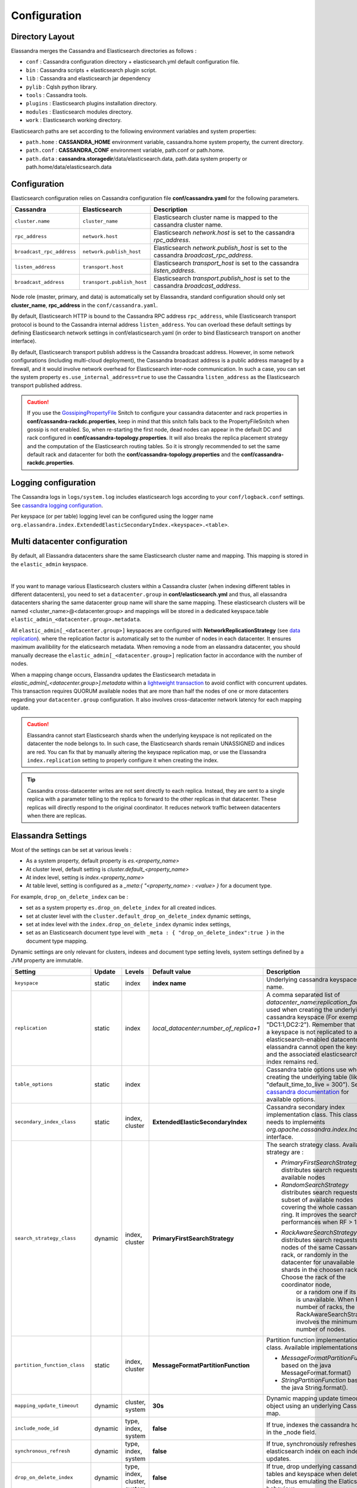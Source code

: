 Configuration
=============

Directory Layout
----------------

Elassandra merges the Cassandra and Elasticsearch directories as follows :

* ``conf`` : Cassandra configuration directory + elasticsearch.yml default configuration file.
* ``bin`` : Cassandra scripts + elasticsearch plugin script.
* ``lib`` : Cassandra and elasticsearch jar dependency
* ``pylib`` : Cqlsh python library.
* ``tools`` : Cassandra tools.
* ``plugins`` : Elasticsearch plugins installation directory.
* ``modules`` : Elasticsearch modules directory.
* ``work`` : Elasticsearch working directory.

Elasticsearch paths are set according to the following environment variables and system properties:

* ``path.home`` : **CASSANDRA_HOME** environment variable, cassandra.home system property, the current directory.
* ``path.conf`` : **CASSANDRA_CONF** environment variable, path.conf or path.home.
* ``path.data`` : **cassandra.storagedir**/data/elasticsearch.data, path.data system property or path.home/data/elasticsearch.data

.. _elassandra_configuration:

Configuration
-------------

Elasticsearch configuration relies on Cassandra configuration file **conf/cassandra.yaml** for the following parameters.

.. cssclass:: table-bordered

+---------------------------+----------------------------+---------------------------------------------------------------------------------------+
| Cassandra                 | Elasticsearch              | Description                                                                           |
+===========================+============================+=======================================================================================+
| ``cluster.name``          | ``cluster_name``           | Elasticsearch cluster name is mapped to the cassandra cluster name.                   |
+---------------------------+----------------------------+---------------------------------------------------------------------------------------+
| ``rpc_address``           | ``network.host``           | Elasticsearch *network.host* is set to the cassandra *rpc_address*.                   |
+---------------------------+----------------------------+---------------------------------------------------------------------------------------+
| ``broadcast_rpc_address`` | ``network.publish_host``   | Elasticsearch *network.publish_host* is set to the cassandra *broadcast_rpc_address*. |
+---------------------------+----------------------------+---------------------------------------------------------------------------------------+
| ``listen_address``        | ``transport.host``         | Elasticsearch *transport_host* is set to the cassandra *listen_address*.              |
+---------------------------+----------------------------+---------------------------------------------------------------------------------------+
| ``broadcast_address``     | ``transport.publish_host`` | Elasticsearch *transport.publish_host*  is set to the cassandra *broadcast_address*.  |
+---------------------------+----------------------------+---------------------------------------------------------------------------------------+

Node role (master, primary, and data) is automatically set by Elassandra, standard configuration should only set **cluster_name**, **rpc_address** in the ``conf/cassandra.yaml``.

By default, Elasticsearch HTTP is bound to the Cassandra RPC address ``rpc_address``, while Elasticsearch transport protocol is bound to the Cassandra internal address ``listen_address``. 
You can overload these default settings by defining Elasticsearch network settings in conf/elasticsearch.yaml (in order to bind Elasticsearch transport on 
another interface).

By default, Elasticsearch transport publish address is the Cassandra broadcast address. However, in some network configurations (including multi-cloud deployment), the Cassandra broadcast address is a public address managed by a firewall, and
it would involve network overhead for Elasticsearch inter-node communication. In such a case, you can set the system property ``es.use_internal_address=true`` to use the Cassandra  ``listen_address`` as the Elasticsearch transport published address.

.. CAUTION::
   If you use the `GossipingPropertyFile <https://docs.datastax.com/en/cassandra/2.0/cassandra/architecture/architectureSnitchGossipPF_c.html>`_ Snitch to configure your cassandra datacenter and rack properties in **conf/cassandra-rackdc.properties**, keep
   in mind that this snitch falls back to the PropertyFileSnitch when gossip is not enabled. So, when re-starting the first node, dead nodes can appear in the default DC and rack configured in **conf/cassandra-topology.properties**. It will also
   breaks the replica placement strategy and the computation of the Elasticsearch routing tables. So it is strongly recommended to set the same default rack and datacenter for both the **conf/cassandra-topology.properties** and the **conf/cassandra-rackdc.properties**.


Logging configuration
---------------------

The Cassandra logs in ``logs/system.log`` includes elasticsearch logs according to your ``conf/logback.conf`` settings.
See `cassandra logging configuration <https://docs.datastax.com/en/cassandra/2.1/cassandra/configuration/configLoggingLevels_r.html>`_.

Per keyspace (or per table) logging level can be configured using the logger name ``org.elassandra.index.ExtendedElasticSecondaryIndex.<keyspace>.<table>``.


Multi datacenter configuration
------------------------------

By default, all Elassandra datacenters share the same Elasticsearch cluster name and mapping. This mapping is stored in the ``elastic_admin`` keyspace.

.. image:: images/elassandra-datacenter-replication.jpg

|

If you want to manage various Elasticsearch clusters within a Cassandra cluster (when indexing different tables in different datacenters), you need to set a ``datacenter.group`` in **conf/elasticsearch.yml** and thus, all elassandra datacenters sharing the same datacenter group name will share the same mapping.
These elasticsearch clusters will be named <cluster_name>@<datacenter.group> and mappings will be stored in a dedicated keyspace.table ``elastic_admin_<datacenter.group>.metadata``.

All ``elastic_admin[_<datacenter.group>]`` keyspaces are configured with **NetworkReplicationStrategy** (see `data replication <https://docs.datastax.com/en/cassandra/2.0/cassandra/architecture/architectureDataDistributeReplication_c.html>`_).
where the replication factor is automatically set to the number of nodes in each datacenter. It ensures maximum availibility for the elaticsearch metadata. When removing a node from an elassandra datacenter, you should manually decrease the ``elastic_admin[_<datacenter.group>]`` replication factor in accordance with the number of nodes.

When a mapping change occurs, Elassandra updates the Elasticsearch metadata in `elastic_admin[_<datacenter.group>].metadata` within a `lightweight transaction <https://docs.datastax.com/en/cassandra/2.1/cassandra/dml/dml_ltwt_transaction_c.html>`_ to avoid conflict with concurrent updates.
This transaction requires QUORUM available nodes that are more than half the nodes of one or more datacenters regarding your ``datacenter.group`` configuration.
It also involves cross-datacenter network latency for each mapping update.

.. CAUTION::

	Elassandra cannot start Elasticsearch shards when the underlying keyspace is not replicated on the datacenter the node belongs to.
	In such case, the Elasticsearch shards remain UNASSIGNED and indices are red. You can fix that by manually altering the keyspace replication map,
	or use the Elassandra ``index.replication`` setting to properly configure it when creating the index.

.. TIP::

   Cassandra cross-datacenter writes are not sent directly to each replica. Instead, they are sent to a single replica with a parameter telling to the replica to forward to the other replicas in that datacenter. 
   These replicas will directly respond to the original coordinator. It reduces network traffic between datacenters when there are replicas.


Elassandra Settings
-------------------

Most of the settings can be set at various levels :

* As a system property, default property is *es.<property_name>*
* At cluster level, default setting is *cluster.default_<property_name>*
* At index level, setting is *index.<property_name>*
* At table level, setting is configured as a *_meta:{ "<property_name> : <value> }* for a document type.

For example, ``drop_on_delete_index`` can be :

* set as a system property ``es.drop_on_delete_index`` for all created indices.
* set at cluster level with the ``cluster.default_drop_on_delete_index`` dynamic settings,
* set at index level with the ``index.drop_on_delete_index`` dynamic index settings,
* set as an Elasticsearch document type level with ``_meta : { "drop_on_delete_index":true }`` in the document type mapping.

Dynamic settings are only relevant for clusters, indexes and document type setting levels, system settings defined by a JVM property are immutable.


+-------------------------------+---------+------------------------------+------------------------------------------+---------------------------------------------------------------------------------------------------------------------------------------------------------------------------------------------------------------------------------+
| Setting                       | Update  | Levels                       | Default value                            | Description                                                                                                                                                                                                                     |
+===============================+=========+==============================+==========================================+=================================================================================================================================================================================================================================+
| ``keyspace``                  | static  | index                        | **index name**                           | Underlying cassandra keyspace name.                                                                                                                                                                                             |
+-------------------------------+---------+------------------------------+------------------------------------------+---------------------------------------------------------------------------------------------------------------------------------------------------------------------------------------------------------------------------------+
| ``replication``               | static  | index                        | *local_datacenter*:*number_of_replica+1* | A comma separated list of *datacenter_name*:*replication_factor*  used when creating the underlying cassandra keyspace (For exemple "DC1:1,DC2:2").                                                                             |
|                               |         |                              |                                          | Remember that when a keyspace is not replicated to an elasticsearch-enabled datacenter, elassandra cannot open the keyspace and the associated elasticsearch index remains red.                                                 |
+-------------------------------+---------+------------------------------+------------------------------------------+---------------------------------------------------------------------------------------------------------------------------------------------------------------------------------------------------------------------------------+
| ``table_options``             | static  | index                        |                                          | Cassandra table options use when creating the underlying table (like "default_time_to_live = 300"). See the `cassandra documentation <http://cassandra.apache.org/doc/4.0/cql/ddl.html#table-options>`_ for available options.  |
+-------------------------------+---------+------------------------------+------------------------------------------+---------------------------------------------------------------------------------------------------------------------------------------------------------------------------------------------------------------------------------+
| ``secondary_index_class``     | static  | index, cluster               | **ExtendedElasticSecondaryIndex**        | Cassandra secondary index implementation class. This class needs to implements *org.apache.cassandra.index.Index* interface.                                                                                                    |
+-------------------------------+---------+------------------------------+------------------------------------------+---------------------------------------------------------------------------------------------------------------------------------------------------------------------------------------------------------------------------------+
| ``search_strategy_class``     | dynamic | index, cluster               | **PrimaryFirstSearchStrategy**           | The search strategy class. Available strategy are :                                                                                                                                                                             |
|                               |         |                              |                                          |                                                                                                                                                                                                                                 |
|                               |         |                              |                                          | * *PrimaryFirstSearchStrategy* distributes search requests to all available nodes                                                                                                                                               |
|                               |         |                              |                                          | * *RandomSearchStrategy* distributes search requests to a subset of available nodes covering the whole cassandra ring. It improves the search performances when RF > 1.                                                         |
|                               |         |                              |                                          | * *RackAwareSearchStrategy* distributes search requests to nodes of the same Cassandra rack, or randomly in the datacenter for unavailable shards in the choosen rack. Choose the rack of the coordinator node,                 |
|                               |         |                              |                                          |    or a random one if its shard is unavailable. When RF >= number of racks, the RackAwareSearchStrategy involves the minimum number of nodes.                                                                                   |
+-------------------------------+---------+------------------------------+------------------------------------------+---------------------------------------------------------------------------------------------------------------------------------------------------------------------------------------------------------------------------------+
| ``partition_function_class``  | static  | index, cluster               | **MessageFormatPartitionFunction**       | Partition function implementation class. Available implementations are :                                                                                                                                                        |
|                               |         |                              |                                          |                                                                                                                                                                                                                                 |
|                               |         |                              |                                          | * *MessageFormatPartitionFunction* based on the java MessageFormat.format()                                                                                                                                                     |
|                               |         |                              |                                          | * *StringPartitionFunction* based on the java String.format().                                                                                                                                                                  |
+-------------------------------+---------+------------------------------+------------------------------------------+---------------------------------------------------------------------------------------------------------------------------------------------------------------------------------------------------------------------------------+
| ``mapping_update_timeout``    | dynamic | cluster, system              | **30s**                                  | Dynamic mapping update timeout for object using an underlying Cassandra map.                                                                                                                                                    |
+-------------------------------+---------+------------------------------+------------------------------------------+---------------------------------------------------------------------------------------------------------------------------------------------------------------------------------------------------------------------------------+
| ``include_node_id``           | dynamic | type, index, system          | **false**                                | If true, indexes the cassandra hostId in the _node field.                                                                                                                                                                       |
+-------------------------------+---------+------------------------------+------------------------------------------+---------------------------------------------------------------------------------------------------------------------------------------------------------------------------------------------------------------------------------+
| ``synchronous_refresh``       | dynamic | type, index, system          | **false**                                | If true, synchronously refreshes the elasticsearch index on each index updates.                                                                                                                                                 |
+-------------------------------+---------+------------------------------+------------------------------------------+---------------------------------------------------------------------------------------------------------------------------------------------------------------------------------------------------------------------------------+
| ``drop_on_delete_index``      | dynamic | type, index, cluster, system | **false**                                | If true, drop underlying cassandra tables and keyspace when deleting an index, thus emulating the Elaticsearch behaviour.                                                                                                       |
+-------------------------------+---------+------------------------------+------------------------------------------+---------------------------------------------------------------------------------------------------------------------------------------------------------------------------------------------------------------------------------+
| ``index_on_compaction``       | dynamic | type, index, system          | **false**                                | If true, modified documents during compacting of Cassandra SSTables are indexed (removed columns or rows involve a read to reindex).                                                                                            |
|                               |         |                              |                                          | This comes with a performance cost for both compactions and subsequent search requests because it generates Lucene tombstones, but allows updating documents when rows or columns expire.                                       |
+-------------------------------+---------+------------------------------+------------------------------------------+---------------------------------------------------------------------------------------------------------------------------------------------------------------------------------------------------------------------------------+
| ``snapshot_with_sstable``     | dynamic | type, index, system          | **false**                                | If true, snapshot the Lucene file when snapshotting SSTable.                                                                                                                                                                    |
+-------------------------------+---------+------------------------------+------------------------------------------+---------------------------------------------------------------------------------------------------------------------------------------------------------------------------------------------------------------------------------+
| ``token_ranges_bitset_cache`` | dynamic | index, cluster, system       | **false**                                | If true, caches the token_range filter result for each lucene segment.                                                                                                                                                          |
+-------------------------------+---------+------------------------------+------------------------------------------+---------------------------------------------------------------------------------------------------------------------------------------------------------------------------------------------------------------------------------+
| ``token_ranges_query_expire`` | static  | system                       | **5m**                                   | Defines how long a token_ranges filter query is cached in memory. When such a query is removed from the cache, associated cached token_ranges bitset are also removed for all Lucene segments.                                  |
+-------------------------------+---------+------------------------------+------------------------------------------+---------------------------------------------------------------------------------------------------------------------------------------------------------------------------------------------------------------------------------+
| ``index_insert_only``         | dynamic | type, index, system          | **false**                                | If true, index rows in Elasticsearch without issuing a read-before-write to check for missing fields or out-of-time-ordered updates.                                                                                            |
|                               |         |                              |                                          | It also allows indexing concurrent Cassandra partition updates without any locking, thus increasing the write throughput. This optimization is especially suitable when writing immutable documents such as logs to timeseries. |
+-------------------------------+---------+------------------------------+------------------------------------------+---------------------------------------------------------------------------------------------------------------------------------------------------------------------------------------------------------------------------------+
| ``index_opaque_storage``      | static  | type, index, system          | **false**                                | If true, elassandra stores the document *_source* in a cassandra blob column and does not create any columns for document fields.                                                                                               |
|                               |         |                              |                                          | This is intended to store data only acceeded through the elasticsearch API like logs.                                                                                                                                           |
+-------------------------------+---------+------------------------------+------------------------------------------+---------------------------------------------------------------------------------------------------------------------------------------------------------------------------------------------------------------------------------+
| ``index_static_document``     | dynamic | type, index                  | **false**                                | If true, indexes static documents (Elasticsearch documents containing only static and partition key columns).                                                                                                                   |
+-------------------------------+---------+------------------------------+------------------------------------------+---------------------------------------------------------------------------------------------------------------------------------------------------------------------------------------------------------------------------------+
| ``index_static_only``         | dynamic | type, index                  | **false**                                | If true and index_static_document is true, indexes a document containg only the static and partition key columns.                                                                                                               |
+-------------------------------+---------+------------------------------+------------------------------------------+---------------------------------------------------------------------------------------------------------------------------------------------------------------------------------------------------------------------------------+
| ``index_static_columns``      | dynamic | type, index                  | **false**                                | If true and index_static_only is false, indexes static columns in the elasticsearch documents, otherwise, ignore static columns.                                                                                                |
+-------------------------------+---------+------------------------------+------------------------------------------+---------------------------------------------------------------------------------------------------------------------------------------------------------------------------------------------------------------------------------+
| ``compress_x1``               | dynamic | system                       | **false**                                | If true compress the X1 field in gossip message. (This is useful when there are a lot of  indices  and the X1 content exceed 64KB)                                                                                              |
+-------------------------------+---------+------------------------------+------------------------------------------+---------------------------------------------------------------------------------------------------------------------------------------------------------------------------------------------------------------------------------+

Sizing and tuning
-----------------

Basically, Elassandra requires much CPU than the standalone Cassandra or Elasticsearch and Elassandra write throughput should be half the Cassandra write throughput if you index all columns. If you only index a subset of co
lumns, write performance would be better.

Design recommendations :

* Increase number of Elassandra node or use partitioned index to keep shards size below 50Gb.
* Avoid huge wide rows, write-lock on a wide row can dramatically affect write performance.
* Choose the right Cassandra compaction strategy to fit your workload (See this `blog <https://www.instaclustr.com/blog/2016/01/27/apache-cassandra-compaction/>`_ post by Justin Cameron)

System recommendations :

* Turn swapping off.
* Configure less than half the total memory of your server and up to 30.5Gb. Minimum recommended DRAM for production deployments is 32Gb. If you are not aggregating on text fields, you can probably use less memory to improve file system cache used by Doc Values (See this `excelent blog <https://www.elastic.co/fr/blog/support-in-the-wild-my-biggest-elasticsearch-problem-at-scale>`_ post by Chris Earle).
* Set -Xms to the same value as -Xmx.
* Ensure JNA and jemalloc are correctly installed and enabled.

Write performance
.................

* By default, Elasticsearch analyzes the input data of all fields in a special **_all** field. If you don't need it, disable it.
* By default, Elasticsearch indexes all fields names in a special **_field_names** field. If you don't need it, disable it (elasticsearch-hadoop requires **_field_names** to be enabled).
* By default, Elasticsearch shards are refreshed every second, making new document visible for search within a second. If you don't need it, increase the refresh interval to more than a second, or even turn if off temporarily by setting the refresh interval to -1.
* Use the optimized version less Lucene engine (the default) to reduce index size.
* Disable ``index_on_compaction`` (Default is *false*) to avoid the Lucene segments merge overhead when compacting SSTables.
* Index partitioning may increase write throughput by writing to several Elasticsearch indexes in parallel, but choose an efficient partition function implementation. For example, *String.format()* is much more faster that *Message.format()*.

Search performance
..................

* Use 16 to 64 vnodes per node to reduce the complexity of the token_ranges filter.
* Use the *RandomSearchStrategy* and increase the Cassandra Replication Factor to reduce the number of nodes requires for a search request.
* Enable the ``token_ranges_bitset_cache``. This cache compute the token ranges filter once per Lucene segment. Check the token range bitset cache statistics to ensure this caching is efficient.
* Enable Cassandra row caching to reduce the overhead introduce by fetching the requested fields from the underlying Cassandra table.
* Enable Cassandra off-heap row caching in your Cassandra configuration.
* When possible, reduce the number of Lucene segments by forcing a merge.




